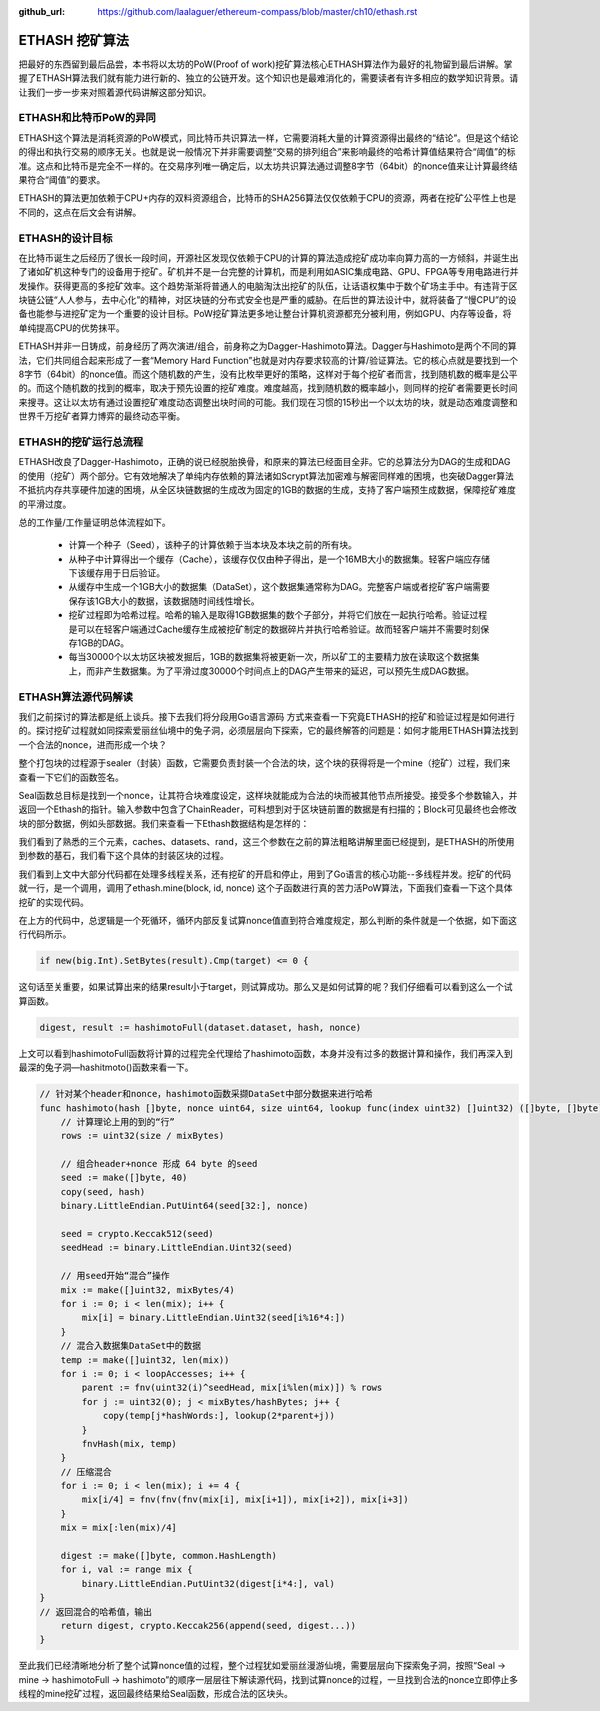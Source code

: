 :github_url: https://github.com/laalaguer/ethereum-compass/blob/master/ch10/ethash.rst
.. _reference-ethash-chapter:

ETHASH 挖矿算法
==============================

把最好的东西留到最后品尝，本书将以太坊的PoW(Proof of work)挖矿算法核心ETHASH算法作为最好的礼物留到最后讲解。掌握了ETHASH算法我们就有能力进行新的、独立的公链开发。这个知识也是最难消化的，需要读者有许多相应的数学知识背景。请让我们一步一步来对照着源代码讲解这部分知识。

ETHASH和比特币PoW的异同
----------------------------

ETHASH这个算法是消耗资源的PoW模式，同比特币共识算法一样，它需要消耗大量的计算资源得出最终的“结论”。但是这个结论的得出和执行交易的顺序无关。也就是说一般情况下并非需要调整“交易的排列组合”来影响最终的哈希计算值结果符合“阈值”的标准。这点和比特币是完全不一样的。在交易序列唯一确定后，以太坊共识算法通过调整8字节（64bit）的nonce值来让计算最终结果符合“阈值”的要求。

ETHASH的算法更加依赖于CPU+内存的双料资源组合，比特币的SHA256算法仅仅依赖于CPU的资源，两者在挖矿公平性上也是不同的，这点在后文会有讲解。


ETHASH的设计目标
---------------------------

在比特币诞生之后经历了很长一段时间，开源社区发现仅依赖于CPU的计算的算法造成挖矿成功率向算力高的一方倾斜，并诞生出了诸如矿机这种专门的设备用于挖矿。矿机并不是一台完整的计算机，而是利用如ASIC集成电路、GPU、FPGA等专用电路进行并发操作。获得更高的多挖矿效率。这个趋势渐渐将普通人的电脑淘汰出挖矿的队伍，让话语权集中于数个矿场主手中。有违背于区块链公链“人人参与，去中心化”的精神，对区块链的分布式安全也是严重的威胁。在后世的算法设计中，就将装备了“慢CPU”的设备也能参与进挖矿定为一个重要的设计目标。PoW挖矿算法更多地让整台计算机资源都充分被利用，例如GPU、内存等设备，将单纯提高CPU的优势抹平。

ETHASH并非一日铸成，前身经历了两次演进/组合，前身称之为Dagger-Hashimoto算法。Dagger与Hashimoto是两个不同的算法，它们共同组合起来形成了一套“Memory Hard Function”也就是对内存要求较高的计算/验证算法。它的核心点就是要找到一个8字节（64bit）的nonce值。而这个随机数的产生，没有比枚举更好的策略，这样对于每个挖矿者而言，找到随机数的概率是公平的。而这个随机数的找到的概率，取决于预先设置的挖矿难度。难度越高，找到随机数的概率越小，则同样的挖矿者需要更长时间来搜寻。这让以太坊有通过设置挖矿难度动态调整出块时间的可能。我们现在习惯的15秒出一个以太坊的块，就是动态难度调整和世界千万挖矿者算力博弈的最终动态平衡。


ETHASH的挖矿运行总流程
----------------------------------

ETHASH改良了Dagger-Hashimoto，正确的说已经脱胎换骨，和原来的算法已经面目全非。它的总算法分为DAG的生成和DAG的使用（挖矿）两个部分。它有效地解决了单纯内存依赖的算法诸如Scrypt算法加密难与解密同样难的困境，也突破Dagger算法不抵抗内存共享硬件加速的困境，从全区块链数据的生成改为固定的1GB的数据的生成，支持了客户端预生成数据，保障挖矿难度的平滑过度。

总的工作量/工作量证明总体流程如下。

  - 计算一个种子（Seed），该种子的计算依赖于当本块及本块之前的所有块。
  - 从种子中计算得出一个缓存（Cache），该缓存仅仅由种子得出，是一个16MB大小的数据集。轻客户端应存储下该缓存用于日后验证。
  - 从缓存中生成一个1GB大小的数据集（DataSet），这个数据集通常称为DAG。完整客户端或者挖矿客户端需要保存该1GB大小的数据，该数据随时间线性增长。
  - 挖矿过程即为哈希过程。哈希的输入是取得1GB数据集的数个子部分，并将它们放在一起执行哈希。验证过程是可以在轻客户端通过Cache缓存生成被挖矿制定的数据碎片并执行哈希验证。故而轻客户端并不需要时刻保存1GB的DAG。
  - 每当30000个以太坊区块被发掘后，1GB的数据集将被更新一次，所以矿工的主要精力放在读取这个数据集上，而非产生数据集。为了平滑过度30000个时间点上的DAG产生带来的延迟，可以预先生成DAG数据。


ETHASH算法源代码解读
-------------------------------

我们之前探讨的算法都是纸上谈兵。接下去我们将分段用Go语言源码 方式来查看一下究竟ETHASH的挖矿和验证过程是如何进行的。探讨挖矿过程就如同探索爱丽丝仙境中的兔子洞，必须层层向下探索，它的最终解答的问题是：如何才能用ETHASH算法找到一个合法的nonce，进而形成一个块？

整个打包块的过程源于sealer（封装）函数，它需要负责封装一个合法的块，这个块的获得将是一个mine（挖矿）过程，我们来查看一下它们的函数签名。

.. code-block:: go
   :caption: /consensus/ethash/sealer.go

   func (ethash *Ethash) Seal(chain consensus.ChainReader, block *types.Block, results chan<- *types.Block, stop <-chan struct{}) error {

Seal函数总目标是找到一个nonce，让其符合块难度设定，这样块就能成为合法的块而被其他节点所接受。接受多个参数输入，并返回一个Ethash的指针。输入参数中包含了ChainReader，可料想到对于区块链前置的数据是有扫描的；Block可见最终也会修改块的部分数据，例如头部数据。我们来查看一下Ethash数据结构是怎样的：

.. code-block:: go
   :caption: /consensus/ethash/ethash.go

   type Ethash struct {
       config Config
   
       caches   *lru // LRU类型的Cache缓存避免大量反复查询
       datasets *lru // LRU类型的 DataSet数据集，防止反复生成
   
       // 挖矿相关
       rand     *rand.Rand    // 产生nonce的随机数
       threads  int           // 挖矿需要的线程数量
       update   chan struct{}
       hashrate metrics.Meter // 跟踪当下hash rate挖矿效率的参数
   
       // 远程打包者所关注的参数
       workCh       chan *sealTask   // 通知渠道，通知远程打包者打包数据
   fetchWorkCh  chan *sealWork   // 获取渠道， 远程打包者获取元数据
   submitWorkCh chan *mineResult // 提交渠道，远程打包者提交打包结果
       fetchRateCh  chan chan uint64 // 获取渠道，获取远程打包者提交挖矿效率参数值
       submitRateCh chan *hashrate   // 提交渠道，远程大包着提交挖矿效率参数值
   
       // 用于测试的钩子
       shared    *Ethash       
       fakeFail  uint64        
       fakeDelay time.Duration 
       lock      sync.Mutex      
       closeOnce sync.Once       
       exitCh    chan chan error 
   }

我们看到了熟悉的三个元素，caches、datasets、rand，这三个参数在之前的算法粗略讲解里面已经提到，是ETHASH的所使用到参数的基石，我们看下这个具体的封装区块的过程。

.. code-block:: go
   :caption: /consensus/ethash/sealer.go

   // Seal函数主要功能是触发miner函数进行挖矿操作
   func (ethash *Ethash) Seal(chain consensus.ChainReader, block *types.Block, results chan<- *types.Block, stop <-chan struct{}) error {
       // 为了简洁，我们删去了测试代码
   // 为了简洁，我们删去了共享挖矿的代码
   
       // 取消挖矿信号量
       abort := make(chan struct{})
   
       ethash.lock.Lock()
       threads := ethash.threads
       if ethash.rand == nil { // 产生一个可靠的随机数
           seed, err := crand.Int(crand.Reader, big.NewInt(math.MaxInt64))
           if err != nil {
               ethash.lock.Unlock()
               return err
           }
           ethash.rand = rand.New(rand.NewSource(seed.Int64()))
       }
       ethash.lock.Unlock()
       if threads == 0 {
           threads = runtime.NumCPU()// 决定多少并发挖矿线程
       }
       if threads < 0 {
           threads = 0 // 取消本地挖矿功能
       }
       // 将挖矿过程推送给远程挖矿者
       if ethash.workCh != nil {
           ethash.workCh <- &sealTask{block: block, results: results}
       }
       var (
           pend   sync.WaitGroup
           locals = make(chan *types.Block)
       )
       for i := 0; i < threads; i++ {
           pend.Add(1)
           go func(id int, nonce uint64) { // 最重要的函数，etash.mine为挖矿函数
               defer pend.Done()
               ethash.mine(block, id, nonce, abort, locals)
           }(i, uint64(ethash.rand.Int63()))
       }
       // 开启多线程，直到挖矿成功或者取消挖矿
       go func() {
           var result *types.Block
           select {
           case <-stop:
               // 外部取消信号捕捉，直接关闭挖矿线程
               close(abort)
           case result = <-locals:
               // 某一线程找到了合法块，通知其他挖矿线程关闭
               select {
               case results <- result:
               default:
                   log.Warn("Sealing result is not read by miner", "mode", "local", "sealhash", ethash.SealHash(block.Header()))
               }
               close(abort)
           case <-ethash.update:
               // 重启所有挖矿线程
               close(abort)
               if err := ethash.Seal(chain, block, results, stop); err != nil {
                   log.Error("Failed to restart sealing after update", "err", err)
               }
           }
           // Wait for all miners to terminate and return the block
           pend.Wait()
       }()
       return nil
   }

我们看到上文中大部分代码都在处理多线程关系，还有挖矿的开启和停止，用到了Go语言的核心功能--多线程并发。挖矿的代码就一行，是一个调用，调用了ethash.mine(block, id, nonce) 这个子函数进行真的苦力活PoW算法，下面我们查看一下这个具体挖矿的实现代码。


.. code-block:: go
   :caption: /consensus/ethash/sealer.go

   // 通过PoW挖矿行为找到最终符合条件的nonce值
   func (ethash *Ethash) mine(block *types.Block, id int, seed uint64, abort chan struct{}, found chan *types.Block) {
       // 从区块头部获取必要的信息
       var (
           header  = block.Header()
           hash    = ethash.SealHash(header).Bytes()
           target  = new(big.Int).Div(two256, header.Difficulty)
           number  = header.Number.Uint64()
           dataset = ethash.dataset(number, false)
       )
       // 开启反复试算nonce值，直到算出，或者取消。
       var (
           attempts = int64(0)
           nonce    = seed
       )
       logger := log.New("miner", id)
       logger.Trace("Started ethash search for new nonces", "seed", seed)
   search:
       for {  // 死循环开始
           select {
           case <-abort:
               // 如果我们取消了，停止
               logger.Trace("Ethash nonce search aborted", "attempts", nonce-seed)
               ethash.hashrate.Mark(attempts)
               break search
   
           default:
               // 记录尝试次数
               attempts++
               if (attempts % (1 << 15)) == 0 {
                   ethash.hashrate.Mark(attempts)
                   attempts = 0
               }
               // 重要！ 试算PoW算式下的nonce值
   digest, result := hashimotoFull(dataset.dataset, hash, nonce)
   // 重要！ 成功找到nonce值的判定标准！
               if new(big.Int).SetBytes(result).Cmp(target) <= 0 { 
                   // 更新header，试算结束！
                   header = types.CopyHeader(header)
                   header.Nonce = types.EncodeNonce(nonce)
                   header.MixDigest = common.BytesToHash(digest)
   
                   // 成功找到块打包结束
                   select {
                   case found <- block.WithSeal(header):
                       logger.Trace("Ethash nonce found and reported", "attempts", nonce-seed, "nonce", nonce)
                   case <-abort:
                       logger.Trace("Ethash nonce found but discarded", "attempts", nonce-seed, "nonce", nonce)
                   }
                   break search
               }
               nonce++
           }
       }
   
       runtime.KeepAlive(dataset)
   }

在上方的代码中，总逻辑是一个死循环，循环内部反复试算nonce值直到符合难度规定，那么判断的条件就是一个依据，如下面这行代码所示。

.. code-block:: go

   if new(big.Int).SetBytes(result).Cmp(target) <= 0 {

这句话至关重要，如果试算出来的结果result小于target，则试算成功。那么又是如何试算的呢？我们仔细看可以看到这么一个试算函数。

.. code-block:: go

   digest, result := hashimotoFull(dataset.dataset, hash, nonce)

.. code-block:: go
   :caption: /consensus/ethash/algorithm.go

   func hashimotoFull(dataset []uint32, hash []byte, nonce uint64) ([]byte, []byte) {
       lookup := func(index uint32) []uint32 {
           offset := index * hashWords
           return dataset[offset : offset+hashWords]
   }
   // 将具体的hashimoto算法触发，获得最终的结果
       return hashimoto(hash, nonce, uint64(len(dataset))*4, lookup)
   }

上文可以看到hashimotoFull函数将计算的过程完全代理给了hashimoto函数，本身并没有过多的数据计算和操作，我们再深入到最深的兔子洞—hashitmoto()函数来看一下。

.. code-block:: go

   // 针对某个header和nonce，hashimoto函数采撷DataSet中部分数据来进行哈希
   func hashimoto(hash []byte, nonce uint64, size uint64, lookup func(index uint32) []uint32) ([]byte, []byte) {
       // 计算理论上用的到的“行”
       rows := uint32(size / mixBytes)
   
       // 组合header+nonce 形成 64 byte 的seed
       seed := make([]byte, 40)
       copy(seed, hash)
       binary.LittleEndian.PutUint64(seed[32:], nonce)
   
       seed = crypto.Keccak512(seed)
       seedHead := binary.LittleEndian.Uint32(seed)
   
       // 用seed开始“混合”操作
       mix := make([]uint32, mixBytes/4)
       for i := 0; i < len(mix); i++ {
           mix[i] = binary.LittleEndian.Uint32(seed[i%16*4:])
       }
       // 混合入数据集DataSet中的数据
       temp := make([]uint32, len(mix))
       for i := 0; i < loopAccesses; i++ {
           parent := fnv(uint32(i)^seedHead, mix[i%len(mix)]) % rows
           for j := uint32(0); j < mixBytes/hashBytes; j++ {
               copy(temp[j*hashWords:], lookup(2*parent+j))
           }
           fnvHash(mix, temp)
       }
       // 压缩混合
       for i := 0; i < len(mix); i += 4 {
           mix[i/4] = fnv(fnv(fnv(mix[i], mix[i+1]), mix[i+2]), mix[i+3])
       }
       mix = mix[:len(mix)/4]
   
       digest := make([]byte, common.HashLength)
       for i, val := range mix {
           binary.LittleEndian.PutUint32(digest[i*4:], val)
   }
   // 返回混合的哈希值，输出
       return digest, crypto.Keccak256(append(seed, digest...))
   }

至此我们已经清晰地分析了整个试算nonce值的过程，整个过程犹如爱丽丝漫游仙境，需要层层向下探索兔子洞，按照“Seal  -> mine  -> hashimotoFull  -> hashimoto”的顺序一层层往下解读源代码，找到试算nonce的过程，一旦找到合法的nonce立即停止多线程的mine挖矿过程，返回最终结果给Seal函数，形成合法的区块头。



